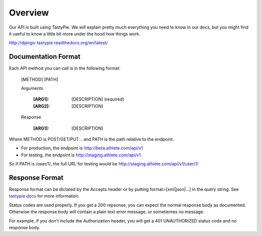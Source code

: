 Overview
########

Our API is built using TastyPie. We will explain pretty much everything you need to know in our
docs, but you might find it useful to know a little bit more under the hood how things work.

http://django-tastypie.readthedocs.org/en/latest/

Documentation Format
--------------------

Each API method you can call is in the following format:

    [METHOD] [PATH]
    
    Arguments
    
        :[ARG1]: [DESCRIPTION] (required)
        :[ARG2]: [DESCRIPTION]
    
    Response
    
        :[ARG1]: [DESCRIPTION]

Where METHOD is POST/GET/PUT...
and PATH is the path relative to the endpoint.

- For production, the endpoint is http://beta.athlete.com/api/v1
- For testing, the endpoint is http://staging.athlete.com/api/v1

So if PATH is /user/1/, the full URL for testing would be
http://staging.athlete.com/api/v1/user/1/


Response Format
---------------

Response format can be dictated by the Accepts header or by putting format=[xml|json|...] in the query
string. See `tastypie docs <http://django-tastypie.readthedocs.org/en/latest/interacting.html#front-matter>`_
for more information.

Status codes are used properly. If you get a 200 repsonse, you can expect the normal response body as
documented. Otherwise the response body will contain a plain text error message, or sometiemes no message.

For example, if you don't include the Authorization header, you will get a 401 UNAUTHORIZED status
code and no response body.
